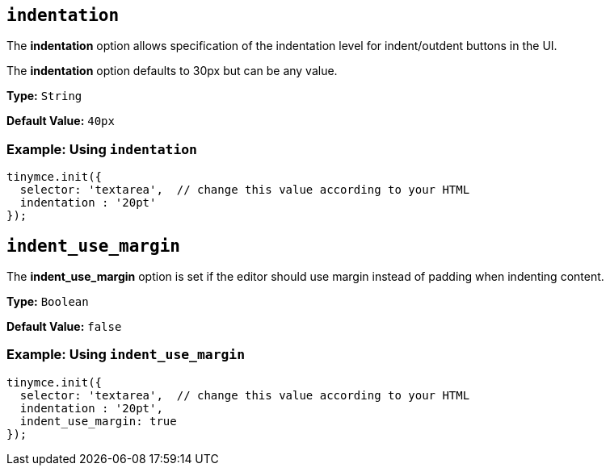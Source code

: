 == `indentation`

The *indentation* option allows specification of the indentation level for indent/outdent buttons in the UI.

The *indentation* option defaults to 30px but can be any value.

*Type:* `String`

*Default Value:* `40px`

=== Example: Using `indentation`

[source, js]
----
tinymce.init({
  selector: 'textarea',  // change this value according to your HTML
  indentation : '20pt'
});
----

[[indent_use_margin]]
== `indent_use_margin`

The *indent_use_margin* option is set if the editor should use margin instead of padding when indenting content.

*Type:* `Boolean`

*Default Value:* `false`

=== Example: Using `indent_use_margin`

[source, js]
----
tinymce.init({
  selector: 'textarea',  // change this value according to your HTML
  indentation : '20pt',
  indent_use_margin: true
});
----

